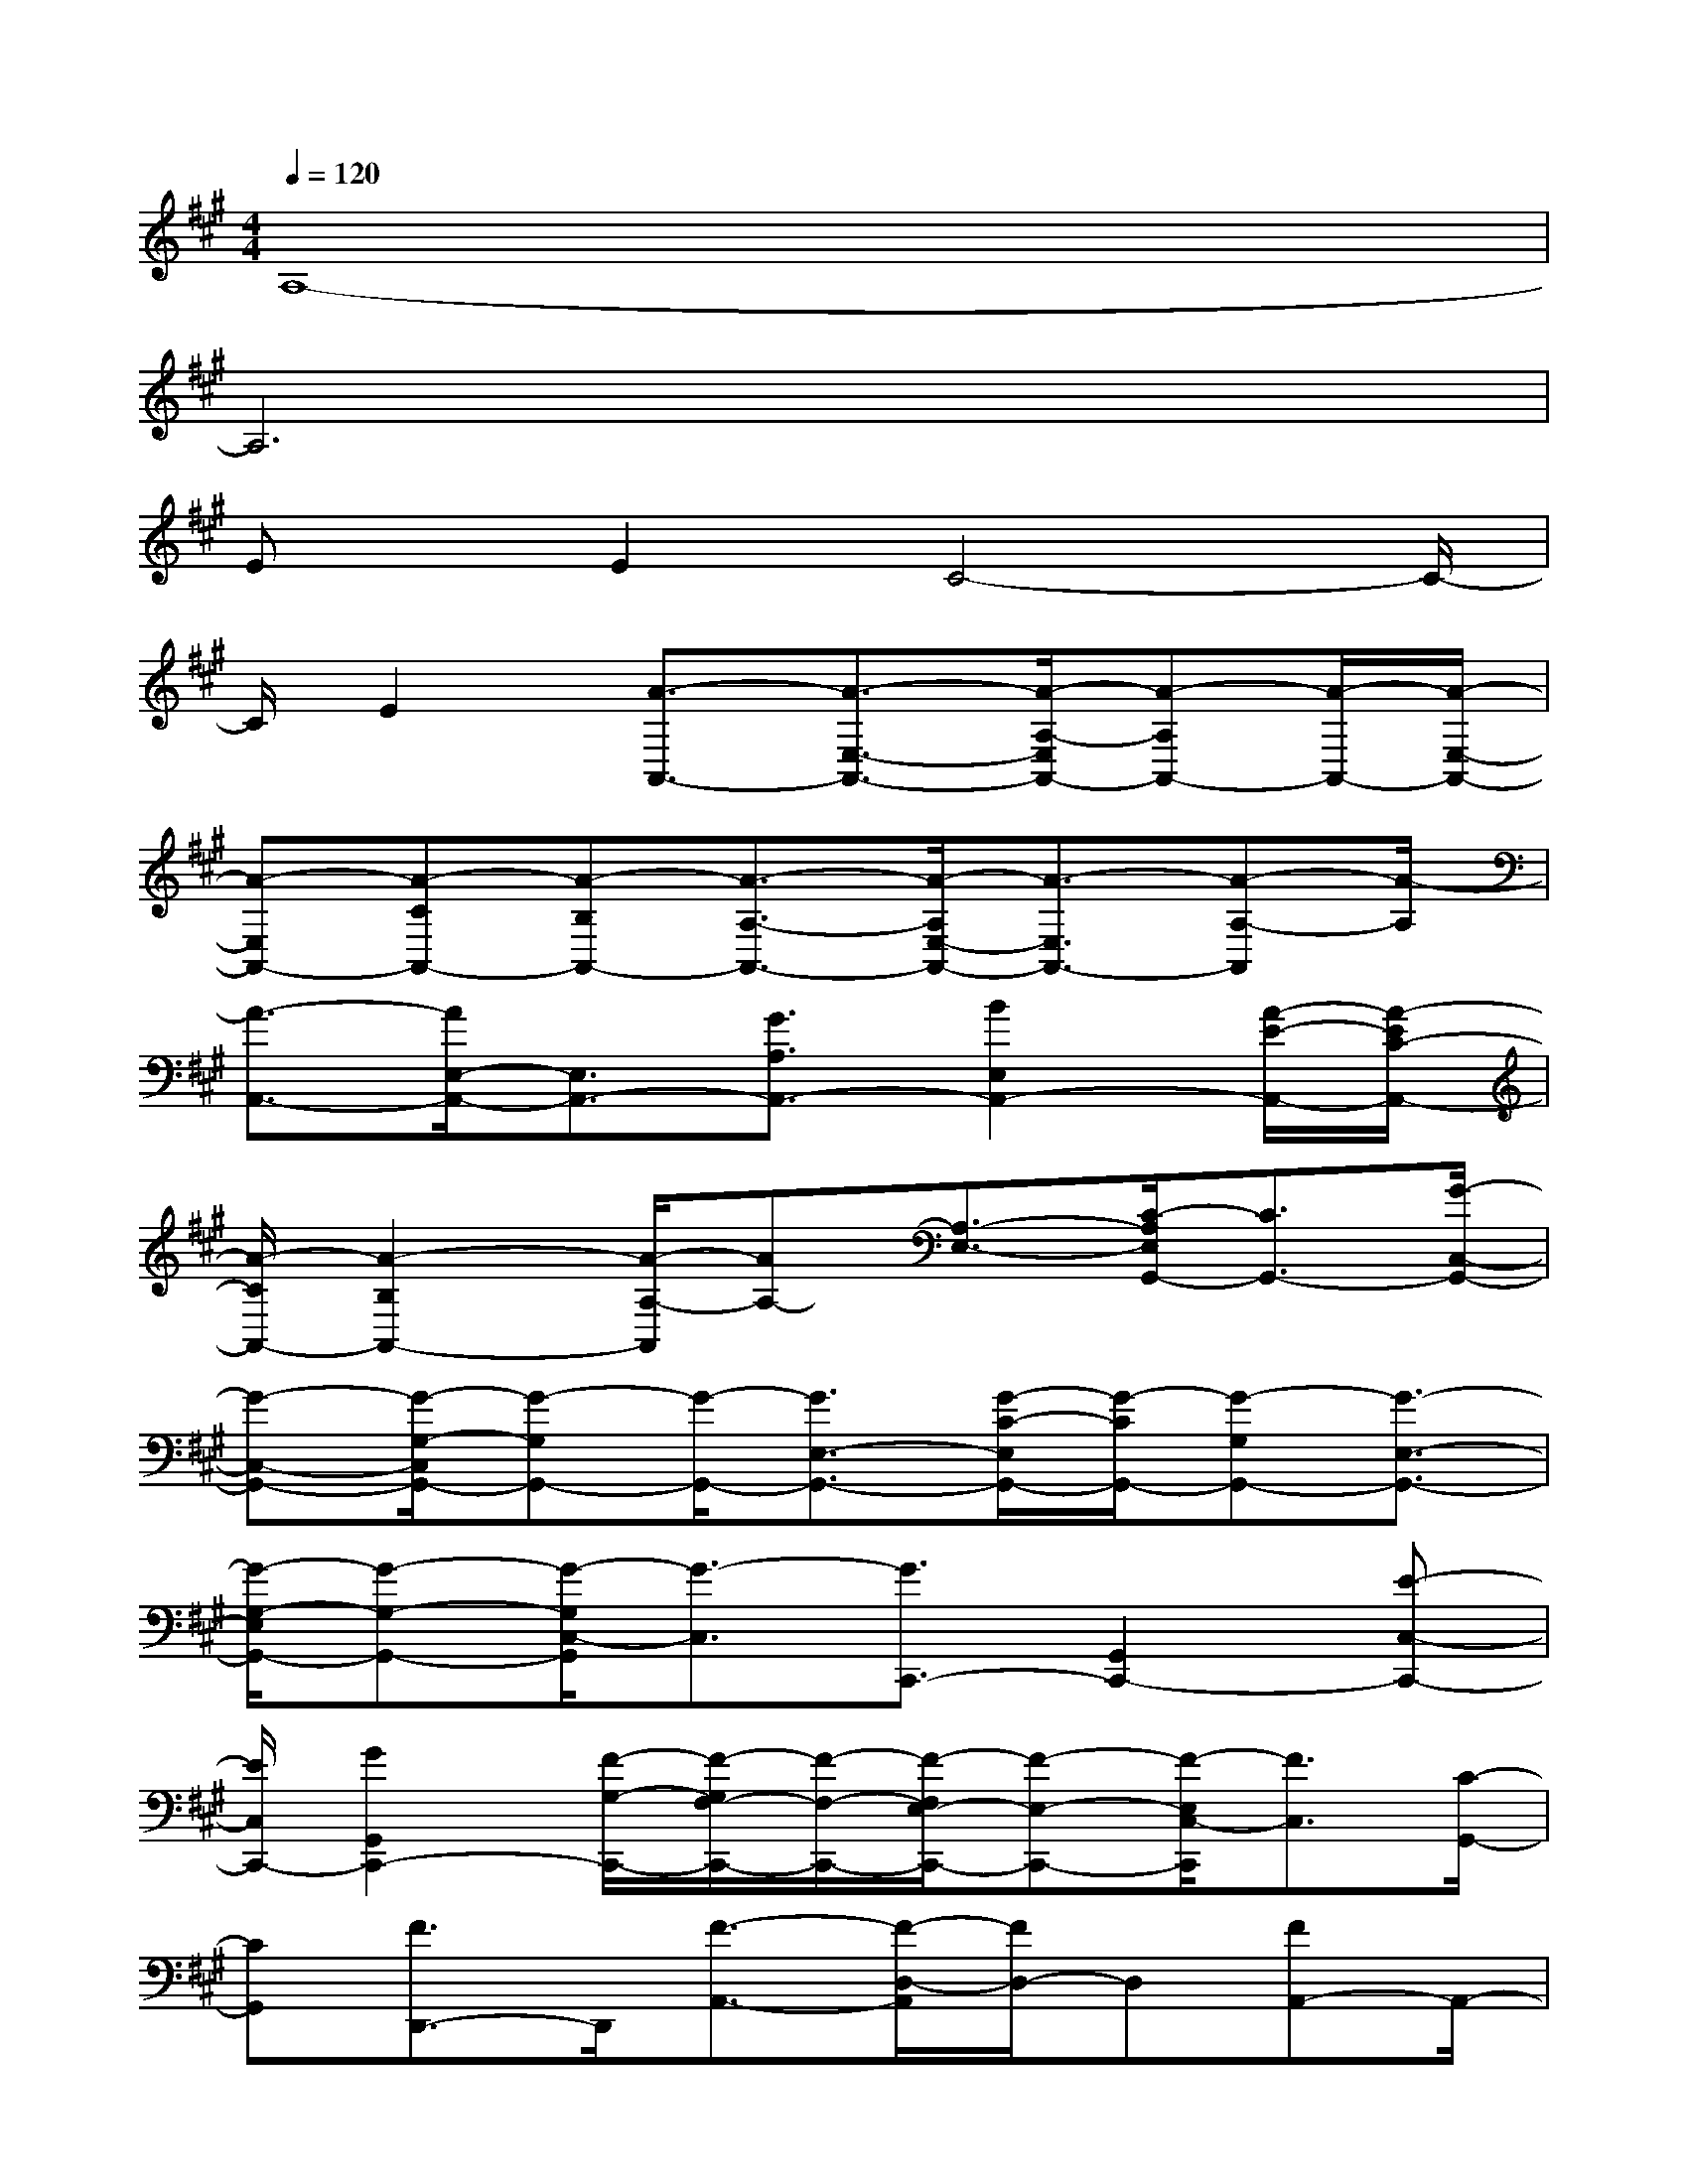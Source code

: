 X:1
T:
M:4/4
L:1/8
Q:1/4=120
K:A%3sharps
V:1
A,8-|
A,6x2|
Ex/2E2C4-C/2-|
C/2E2[A3/2-A,,3/2-][A3/2-E,3/2-A,,3/2-][A/2-A,/2-E,/2A,,/2-][A-A,A,,-][A/2-A,,/2-][A/2-E,/2-A,,/2-]|
[A-E,A,,-][A-CA,,-][A-B,A,,-][A3/2-A,3/2-A,,3/2-][A/2-A,/2E,/2-A,,/2-][A3/2-E,3/2A,,3/2-][A-A,-A,,][A/2-A,/2]|
[A3/2-A,,3/2-][A/2E,/2-A,,/2-][E,3/2A,,3/2-][G3/2A,3/2A,,3/2-][B2E,2A,,2-][A/2-E/2-A,,/2-][A/2-E/2C/2-A,,/2-]|
[A/2-C/2A,,/2-][A2-B,2A,,2-][A/2-A,/2-A,,/2][AA,-][A,3/2-E,3/2-][C/2-A,/2E,/2G,,/2-][C3/2G,,3/2-][G/2-C,/2-G,,/2-]|
[G-C,-G,,-][G/2-G,/2-C,/2G,,/2-][G-G,G,,-][G/2-G,,/2-][G3/2E,3/2-G,,3/2-][G/2-C/2-E,/2G,,/2-][G/2-C/2G,,/2-][G-G,G,,-][G3/2-E,3/2-G,,3/2-]|
[G/2-G,/2-E,/2G,,/2-][G-G,-G,,-][G/2-G,/2C,/2-G,,/2][G3/2-C,3/2][G3/2C,,3/2-][G,,2C,,2-][E-C,-C,,-]|
[E/2C,/2C,,/2-][G2G,,2C,,2-][F/2-G,/2-C,,/2-][F/2-G,/2F,/2-C,,/2-][F/2-F,/2-C,,/2-][F/2-F,/2E,/2-C,,/2-][F-E,-C,,-][F/2-E,/2C,/2-C,,/2][F3/2C,3/2][C/2-G,,/2-]|
[CG,,][F3/2D,,3/2-]D,,/2[F3/2-A,,3/2-][F/2-D,/2-A,,/2][F/2D,/2-]D,[FA,,-]A,,/2-|
[F/2-A,/2-A,,/2][F/2-A,/2][F/2-F,/2-][F/2-F,/2E,/2-][F3/2-E,3/2][F3/2-D,3/2-][F/2-D,/2A,,/2-][F-A,,]F/2-[FB,,,-]|
B,,,/2-[E-F,,-B,,,][E/2-F,,/2]E/2[F3/2B,,3/2][E3/2-F,,3/2-][E/2B,/2-D,/2-F,,/2][B,/2-D,/2][B,-C,][B,/2-B,,/2-]|
[B,-B,,][B,2F,,2][G,3/2B,,3/2][E2-E,,2-][E-B,,-E,,][E/2-B,,/2]|
[E3/2-E,3/2-][E/2-E,/2B,,/2-][E3/2-B,,3/2][E-G,][E/2-F,/2-][E/2-F,/2E,/2-][E3/2-E,3/2][E-B,,-]|
[E/2-B,,/2-][E/2-E,/2-B,,/2][E3/2-E,3/2][E/2E,,/2-]E,,-[B,,/2-E,,/2]B,,-[E/2-E,/2-B,,/2][E/2E,/2-]E,[E/2-B,,/2-]